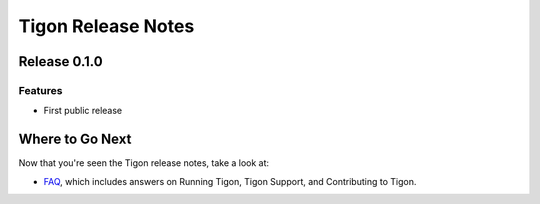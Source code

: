 .. :author: Cask Data, Inc.
   :description: Release notes for different versions of Tigon
   :copyright: Copyright © 2014 Cask Data, Inc.

============================================
Tigon Release Notes
============================================

Release 0.1.0
=============

Features
------------
- First public release


Where to Go Next
================

Now that you're seen the Tigon release notes, take a look at:

- `FAQ <faq.html>`__, which includes answers on Running Tigon, Tigon Support, and Contributing to Tigon.
